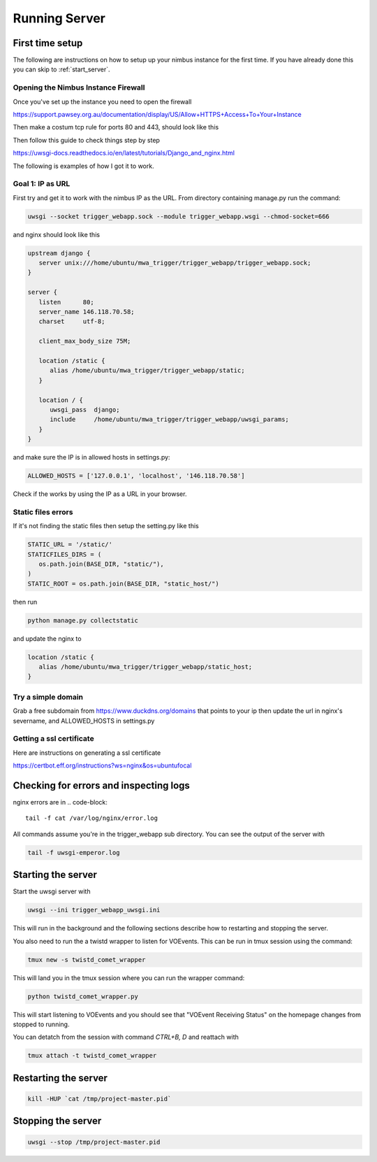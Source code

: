 Running Server
==============

First time setup
----------------
The following are instructions on how to setup up your nimbus instance for the first time. If you have already done this you can skip to :ref:`start_server`.

Opening the Nimbus Instance Firewall
^^^^^^^^^^^^^^^^^^^^^^^^^^^^^^^^^^^^
Once you've set up the instance you need to open the firewall

https://support.pawsey.org.au/documentation/display/US/Allow+HTTPS+Access+To+Your+Instance

Then make a costum tcp rule for ports 80 and 443, should look like this

.. image:: figures/nimbus_example.png
  :width: 800


Then follow this guide to check things step by step

https://uwsgi-docs.readthedocs.io/en/latest/tutorials/Django_and_nginx.html

The following is examples of how I got it to work.

Goal 1: IP as URL
^^^^^^^^^^^^^^^^^
First try and get it to work with the nimbus IP as the URL. From directory containing manage.py run the command:

.. code-block::

   uwsgi --socket trigger_webapp.sock --module trigger_webapp.wsgi --chmod-socket=666

and nginx should look like this

.. code-block::

   upstream django {
      server unix:///home/ubuntu/mwa_trigger/trigger_webapp/trigger_webapp.sock;
   }

   server {
      listen      80;
      server_name 146.118.70.58;
      charset     utf-8;

      client_max_body_size 75M;

      location /static {
         alias /home/ubuntu/mwa_trigger/trigger_webapp/static;
      }

      location / {
         uwsgi_pass  django;
         include     /home/ubuntu/mwa_trigger/trigger_webapp/uwsgi_params;
      }
   }

and make sure the IP is in allowed hosts in settings.py:

.. code-block::

   ALLOWED_HOSTS = ['127.0.0.1', 'localhost', '146.118.70.58']

Check if the works by using the IP as a URL in your browser.

Static files errors
^^^^^^^^^^^^^^^^^^^

If it's not finding the static files then setup the setting.py like this

.. code-block::

   STATIC_URL = '/static/'
   STATICFILES_DIRS = (
      os.path.join(BASE_DIR, "static/"),
   )
   STATIC_ROOT = os.path.join(BASE_DIR, "static_host/")

then run

.. code-block::

   python manage.py collectstatic

and update the nginx to

.. code-block::

   location /static {
      alias /home/ubuntu/mwa_trigger/trigger_webapp/static_host;
   }

Try a simple domain
^^^^^^^^^^^^^^^^^^^
Grab a free subdomain from https://www.duckdns.org/domains that points to your ip then update the url in nginx's severname, and ALLOWED_HOSTS in settings.py

Getting a ssl certificate
^^^^^^^^^^^^^^^^^^^^^^^^^
Here are instructions on generating a ssl certificate

https://certbot.eff.org/instructions?ws=nginx&os=ubuntufocal


Checking for errors and inspecting logs
---------------------------------------
nginx errors are in
.. code-block::

   tail -f cat /var/log/nginx/error.log

All commands assume you're in the trigger_webapp sub directory. You can see the output of the server with

.. code-block::

   tail -f uwsgi-emperor.log

.. _start_server:

Starting the server
-------------------

Start the uwsgi server with

.. code-block::

   uwsgi --ini trigger_webapp_uwsgi.ini

This will run in the background and the following sections describe how to restarting and stopping the server.

You also need to run the a twistd wrapper to listen for VOEvents. This can be run in tmux session using the command:

.. code-block::

   tmux new -s twistd_comet_wrapper

This will land you in the tmux session where you can run the wrapper command:

.. code-block::

   python twistd_comet_wrapper.py

This will start listening to VOEvents and you should see that "VOEvent Receiving Status" on the homepage changes from stopped to running.

You can detatch from the session with command `CTRL+B, D` and reattach with

.. code-block::

   tmux attach -t twistd_comet_wrapper


Restarting the server
---------------------

.. code-block::

   kill -HUP `cat /tmp/project-master.pid`


Stopping the server
-------------------

.. code-block::

   uwsgi --stop /tmp/project-master.pid
